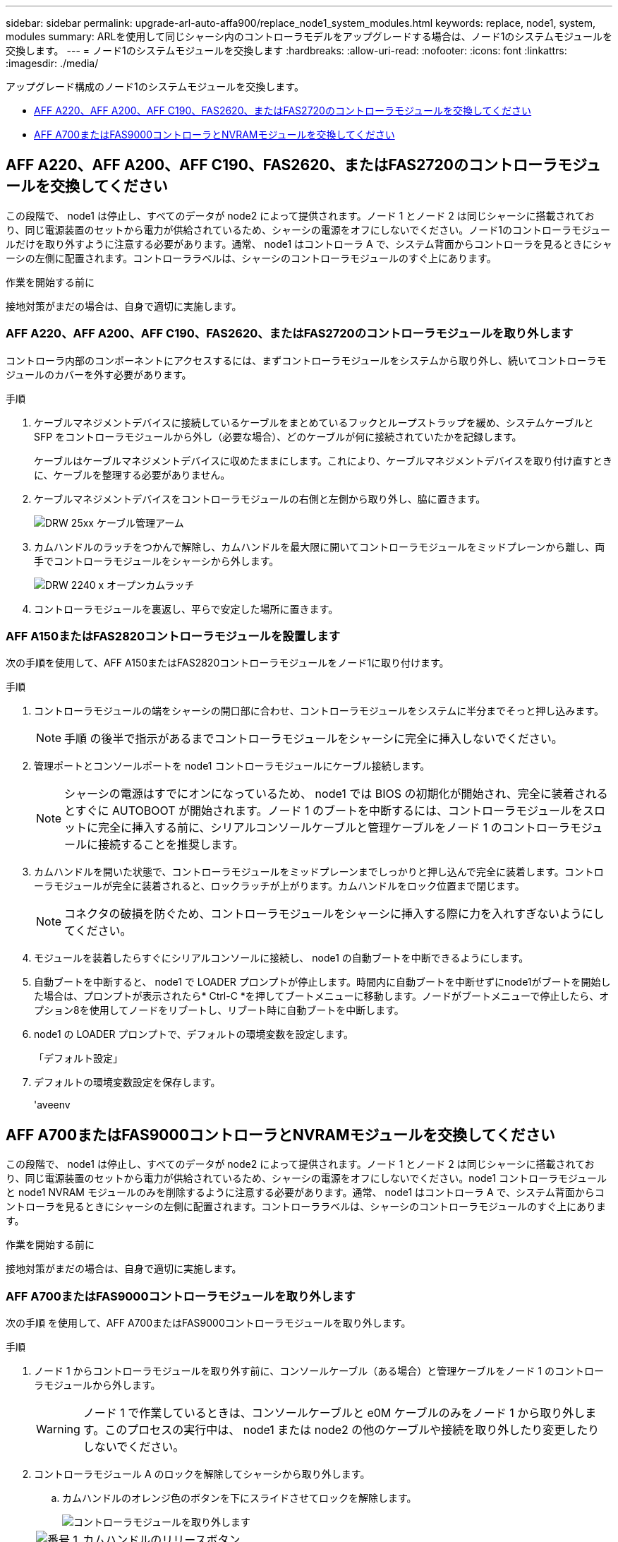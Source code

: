 ---
sidebar: sidebar 
permalink: upgrade-arl-auto-affa900/replace_node1_system_modules.html 
keywords: replace, node1, system, modules 
summary: ARLを使用して同じシャーシ内のコントローラモデルをアップグレードする場合は、ノード1のシステムモジュールを交換します。 
---
= ノード1のシステムモジュールを交換します
:hardbreaks:
:allow-uri-read: 
:nofooter: 
:icons: font
:linkattrs: 
:imagesdir: ./media/


[role="lead"]
アップグレード構成のノード1のシステムモジュールを交換します。

* <<replace_modules,AFF A220、AFF A200、AFF C190、FAS2620、またはFAS2720のコントローラモジュールを交換してください>>
* <<AFF A700またはFAS9000コントローラとNVRAMモジュールを交換してください>>




== AFF A220、AFF A200、AFF C190、FAS2620、またはFAS2720のコントローラモジュールを交換してください

この段階で、 node1 は停止し、すべてのデータが node2 によって提供されます。ノード 1 とノード 2 は同じシャーシに搭載されており、同じ電源装置のセットから電力が供給されているため、シャーシの電源をオフにしないでください。ノード1のコントローラモジュールだけを取り外すように注意する必要があります。通常、 node1 はコントローラ A で、システム背面からコントローラを見るときにシャーシの左側に配置されます。コントローララベルは、シャーシのコントローラモジュールのすぐ上にあります。

.作業を開始する前に
接地対策がまだの場合は、自身で適切に実施します。



=== AFF A220、AFF A200、AFF C190、FAS2620、またはFAS2720のコントローラモジュールを取り外します

コントローラ内部のコンポーネントにアクセスするには、まずコントローラモジュールをシステムから取り外し、続いてコントローラモジュールのカバーを外す必要があります。

.手順
. ケーブルマネジメントデバイスに接続しているケーブルをまとめているフックとループストラップを緩め、システムケーブルと SFP をコントローラモジュールから外し（必要な場合）、どのケーブルが何に接続されていたかを記録します。
+
ケーブルはケーブルマネジメントデバイスに収めたままにします。これにより、ケーブルマネジメントデバイスを取り付け直すときに、ケーブルを整理する必要がありません。

. ケーブルマネジメントデバイスをコントローラモジュールの右側と左側から取り外し、脇に置きます。
+
image::../media/drw_25xx_cable_management_arm.png[DRW 25xx ケーブル管理アーム]

. カムハンドルのラッチをつかんで解除し、カムハンドルを最大限に開いてコントローラモジュールをミッドプレーンから離し、両手でコントローラモジュールをシャーシから外します。
+
image::../media/drw_2240_x_opening_cam_latch.png[DRW 2240 x オープンカムラッチ]

. コントローラモジュールを裏返し、平らで安定した場所に置きます。




=== AFF A150またはFAS2820コントローラモジュールを設置します

次の手順を使用して、AFF A150またはFAS2820コントローラモジュールをノード1に取り付けます。

.手順
. コントローラモジュールの端をシャーシの開口部に合わせ、コントローラモジュールをシステムに半分までそっと押し込みます。
+

NOTE: 手順 の後半で指示があるまでコントローラモジュールをシャーシに完全に挿入しないでください。

. 管理ポートとコンソールポートを node1 コントローラモジュールにケーブル接続します。
+

NOTE: シャーシの電源はすでにオンになっているため、 node1 では BIOS の初期化が開始され、完全に装着されるとすぐに AUTOBOOT が開始されます。ノード 1 のブートを中断するには、コントローラモジュールをスロットに完全に挿入する前に、シリアルコンソールケーブルと管理ケーブルをノード 1 のコントローラモジュールに接続することを推奨します。

. カムハンドルを開いた状態で、コントローラモジュールをミッドプレーンまでしっかりと押し込んで完全に装着します。コントローラモジュールが完全に装着されると、ロックラッチが上がります。カムハンドルをロック位置まで閉じます。
+

NOTE: コネクタの破損を防ぐため、コントローラモジュールをシャーシに挿入する際に力を入れすぎないようにしてください。

. モジュールを装着したらすぐにシリアルコンソールに接続し、 node1 の自動ブートを中断できるようにします。
. 自動ブートを中断すると、 node1 で LOADER プロンプトが停止します。時間内に自動ブートを中断せずにnode1がブートを開始した場合は、プロンプトが表示されたら* Ctrl-C *を押してブートメニューに移動します。ノードがブートメニューで停止したら、オプション8を使用してノードをリブートし、リブート時に自動ブートを中断します。
. node1 の LOADER プロンプトで、デフォルトの環境変数を設定します。
+
「デフォルト設定」

. デフォルトの環境変数設定を保存します。
+
'aveenv





== AFF A700またはFAS9000コントローラとNVRAMモジュールを交換してください

この段階で、 node1 は停止し、すべてのデータが node2 によって提供されます。ノード 1 とノード 2 は同じシャーシに搭載されており、同じ電源装置のセットから電力が供給されているため、シャーシの電源をオフにしないでください。node1 コントローラモジュールと node1 NVRAM モジュールのみを削除するように注意する必要があります。通常、 node1 はコントローラ A で、システム背面からコントローラを見るときにシャーシの左側に配置されます。コントローララベルは、シャーシのコントローラモジュールのすぐ上にあります。

.作業を開始する前に
接地対策がまだの場合は、自身で適切に実施します。



=== AFF A700またはFAS9000コントローラモジュールを取り外します

次の手順 を使用して、AFF A700またはFAS9000コントローラモジュールを取り外します。

.手順
. ノード 1 からコントローラモジュールを取り外す前に、コンソールケーブル（ある場合）と管理ケーブルをノード 1 のコントローラモジュールから外します。
+

WARNING: ノード 1 で作業しているときは、コンソールケーブルと e0M ケーブルのみをノード 1 から取り外します。このプロセスの実行中は、 node1 または node2 の他のケーブルや接続を取り外したり変更したりしないでください。

. コントローラモジュール A のロックを解除してシャーシから取り外します。
+
.. カムハンドルのオレンジ色のボタンを下にスライドさせてロックを解除します。
+
image::../media/drw_9500_remove_PCM.png[コントローラモジュールを取り外します]

+
[cols="20,80"]
|===


 a| 
image::../media/black_circle_one.png[番号 1]
| カムハンドルのリリースボタン 


 a| 
image::../media/black_circle_two.png[番号 2]
| カムハンドル 
|===
.. カムハンドルを回転させて、コントローラモジュールをシャーシから完全に外し、コントローラモジュールをシャーシから引き出します。
+
このとき、空いている手でコントローラモジュールの底面を支えてください。







=== AFF A700またはFAS9000 NVRAMモジュールを取り外します

次の手順 を使用して、AFF A700またはFAS9000 NVRAMモジュールを取り外します。


NOTE: AFF A700またはFAS9000 NVRAMモジュールはスロット6にあり、システム内の他のモジュールの2倍の高さです。

.手順
. NVRAM モジュールのロックを解除して、 node1 のスロット 6 から取り外します。
+
.. 文字と数字が記載されたカムボタンを押し下げます。
+
カムボタンがシャーシから離れます。

.. カムラッチを下に回転させて水平にします。
+
NVRAM モジュールがシャーシから外れ、数インチ移動します。

.. NVRAM モジュール前面の両側にあるプルタブを引いてモジュールをシャーシから取り外します。
+
image::../media/drw_a900_move-remove_NVRAM_module.png[NVRAM モジュールを取り外します]

+
[cols="20,80"]
|===


 a| 
image::../media/black_circle_one.png[番号 1]
| 文字と数字が記載された I/O カムラッチ 


 a| 
image::../media/black_circle_two.png[番号 2]
| ロックが完全に解除された I/O ラッチ 
|===






=== AFF A900またはFAS9500 NVRAMとコントローラモジュールを設置します

AFF A900またはFAS9500 NVRAMと、node1にアップグレード用に受け取ったコントローラモジュールをインストールします。

インストールを実行する際には、次の点に注意する必要があります。

* スロット6-1および6-2の空のフィラーモジュールをすべて古いNVRAMモジュールから新しいNVRAMモジュールに移動します。
* コアダンプデバイスをAFF A700 NVRAMモジュールからAFF A900 NVRAMモジュールに移動しないでください。
* FAS9000 NVRAMモジュールに取り付けられているすべてのフラッシュキャッシュモジュールをFAS9500 NVRAMモジュールに移動します。


.作業を開始する前に
接地対策がまだの場合は、自身で適切に実施します。



==== AFF A900またはFAS9500 NVRAMモジュールを取り付けます

次の手順 を使用して、AFF A900またはFAS9500 NVRAMモジュールをnode1のスロット6に取り付けます。

.手順
. NVRAM モジュールをスロット 6 のシャーシ開口部の端に合わせます。
. NVRAM モジュールをスロットにそっと挿入し、文字と数字が記載された I/O カムラッチを上に押して NVRAM モジュールを所定の位置にロックします。
+
image::../media/drw_a900_move-remove_NVRAM_module.png[NVRAM モジュールを取り付けます]

+
[cols="20,80"]
|===


 a| 
image::../media/black_circle_one.png[番号 1]
| 文字と数字が記載された I/O カムラッチ 


 a| 
image::../media/black_circle_two.png[番号 2]
| ロックが完全に解除された I/O ラッチ 
|===




==== AFF A900またはFAS9500コントローラモジュールをnode1にインストールします。

次の手順 を使用して、AFF A900またはFAS9500コントローラモジュールをnode1にインストールします。

.手順
. コントローラモジュールの端をシャーシの開口部に合わせ、コントローラモジュールをシステムに半分までそっと押し込みます。
+

NOTE: 手順 の後半で指示があるまでコントローラモジュールをシャーシに完全に挿入しないでください。

. 管理ポートとコンソールポートを node1 コントローラモジュールにケーブル接続します。
+

NOTE: シャーシの電源はすでにオンになっているため、 node1 では BIOS の初期化が開始され、完全に装着されるとすぐに AUTOBOOT が開始されます。ノード 1 のブートを中断するには、コントローラモジュールをスロットに完全に挿入する前に、シリアルコンソールケーブルと管理ケーブルをノード 1 のコントローラモジュールに接続することを推奨します。

. コントローラモジュールをシャーシに挿入し、ミッドプレーンまでしっかりと押し込んで完全に装着します。
+
コントローラモジュールが完全に装着されると、ロックラッチが上がります。

+

WARNING: コネクタの破損を防ぐため、コントローラモジュールをシャーシに挿入する際に力を入れすぎないようにしてください。

+
image::../media/drw_9500_remove_PCM.png[コントローラモジュールを取り付けます]

+
[cols="20,80"]
|===


 a| 
image::../media/black_circle_one.png[番号 1]
| カムハンドルのロックラッチ 


 a| 
image::../media/black_circle_two.png[番号 2]
| カムハンドルがアンロック位置にある 
|===
. モジュールを装着したらすぐにシリアルコンソールに接続し、 node1 の自動ブートを中断できるようにします。
. 自動ブートを中断すると、 node1 で LOADER プロンプトが停止します。ブートを中断せずに node1 でブートが開始された場合は、プロンプトが表示されるまで待ち、 * Ctrl+C * を押してブートメニューに進みます。ノードがブートメニューで停止したら、オプション「 8 」を使用してノードをリブートし、リブート中に自動ブートを中断します。
. node1 の LOADER プロンプトで、デフォルトの環境変数を設定します。
+
「デフォルト設定」

. デフォルトの環境変数設定を保存します。
+
'aveenv


